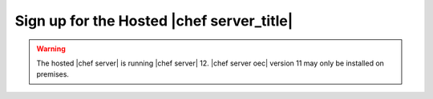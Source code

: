 .. THIS PAGE DOCUMENTS Enterprise Chef server version 11.2

=====================================================
Sign up for the Hosted |chef server_title|
=====================================================

.. warning:: The hosted |chef server| is running |chef server| 12. |chef server oec| version 11 may only be installed on premises.
